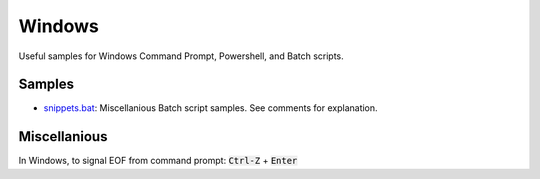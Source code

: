 ================================================================================
Windows
================================================================================

Useful samples for Windows Command Prompt, Powershell, and Batch scripts.


Samples
--------------------------------------------------------------------------------

* `snippets.bat`_: Miscellanious Batch script samples.  See comments for explanation.

.. _snippets.bat: ./snippets.bat


Miscellanious
--------------------------------------------------------------------------------

In Windows, to signal EOF from command prompt: :code:`Ctrl-Z` + :code:`Enter`
